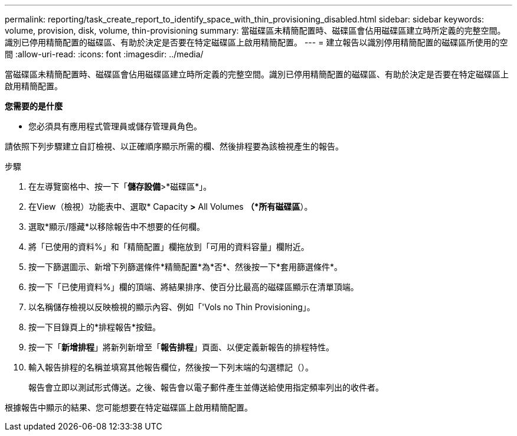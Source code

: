---
permalink: reporting/task_create_report_to_identify_space_with_thin_provisioning_disabled.html 
sidebar: sidebar 
keywords: volume, provision, disk, volume, thin-provisioning 
summary: 當磁碟區未精簡配置時、磁碟區會佔用磁碟區建立時所定義的完整空間。識別已停用精簡配置的磁碟區、有助於決定是否要在特定磁碟區上啟用精簡配置。 
---
= 建立報告以識別停用精簡配置的磁碟區所使用的空間
:allow-uri-read: 
:icons: font
:imagesdir: ../media/


[role="lead"]
當磁碟區未精簡配置時、磁碟區會佔用磁碟區建立時所定義的完整空間。識別已停用精簡配置的磁碟區、有助於決定是否要在特定磁碟區上啟用精簡配置。

*您需要的是什麼*

* 您必須具有應用程式管理員或儲存管理員角色。


請依照下列步驟建立自訂檢視、以正確順序顯示所需的欄、然後排程要為該檢視產生的報告。

.步驟
. 在左導覽窗格中、按一下「*儲存設備*>*磁碟區*」。
. 在View（檢視）功能表中、選取* Capacity *>* All Volumes *（*所有磁碟區*）。
. 選取*顯示/隱藏*以移除報告中不想要的任何欄。
. 將「已使用的資料%」和「精簡配置」欄拖放到「可用的資料容量」欄附近。
. 按一下篩選圖示、新增下列篩選條件*精簡配置*為*否*、然後按一下*套用篩選條件*。
. 按一下「已使用資料%」欄的頂端、將結果排序、使百分比最高的磁碟區顯示在清單頂端。
. 以名稱儲存檢視以反映檢視的顯示內容、例如「'Vols no Thin Provisioning」。
. 按一下目錄頁上的*排程報告*按鈕。
. 按一下「*新增排程*」將新列新增至「*報告排程*」頁面、以便定義新報告的排程特性。
. 輸入報告排程的名稱並填寫其他報告欄位，然後按一下列末端的勾選標記（image:../media/blue_check.gif[""]）。
+
報告會立即以測試形式傳送。之後、報告會以電子郵件產生並傳送給使用指定頻率列出的收件者。



根據報告中顯示的結果、您可能想要在特定磁碟區上啟用精簡配置。
